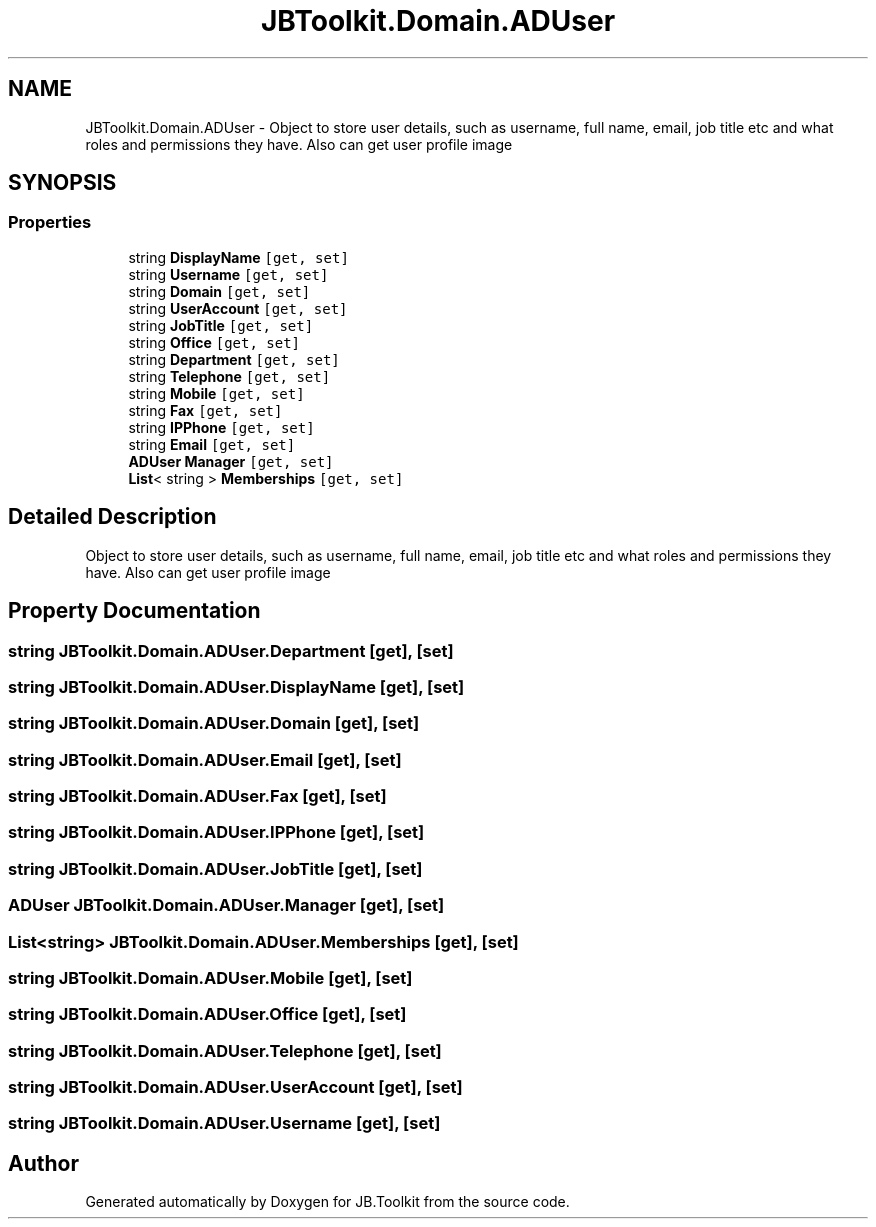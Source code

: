 .TH "JBToolkit.Domain.ADUser" 3 "Mon Aug 31 2020" "JB.Toolkit" \" -*- nroff -*-
.ad l
.nh
.SH NAME
JBToolkit.Domain.ADUser \- Object to store user details, such as username, full name, email, job title etc and what roles and permissions they have\&. Also can get user profile image  

.SH SYNOPSIS
.br
.PP
.SS "Properties"

.in +1c
.ti -1c
.RI "string \fBDisplayName\fP\fC [get, set]\fP"
.br
.ti -1c
.RI "string \fBUsername\fP\fC [get, set]\fP"
.br
.ti -1c
.RI "string \fBDomain\fP\fC [get, set]\fP"
.br
.ti -1c
.RI "string \fBUserAccount\fP\fC [get, set]\fP"
.br
.ti -1c
.RI "string \fBJobTitle\fP\fC [get, set]\fP"
.br
.ti -1c
.RI "string \fBOffice\fP\fC [get, set]\fP"
.br
.ti -1c
.RI "string \fBDepartment\fP\fC [get, set]\fP"
.br
.ti -1c
.RI "string \fBTelephone\fP\fC [get, set]\fP"
.br
.ti -1c
.RI "string \fBMobile\fP\fC [get, set]\fP"
.br
.ti -1c
.RI "string \fBFax\fP\fC [get, set]\fP"
.br
.ti -1c
.RI "string \fBIPPhone\fP\fC [get, set]\fP"
.br
.ti -1c
.RI "string \fBEmail\fP\fC [get, set]\fP"
.br
.ti -1c
.RI "\fBADUser\fP \fBManager\fP\fC [get, set]\fP"
.br
.ti -1c
.RI "\fBList\fP< string > \fBMemberships\fP\fC [get, set]\fP"
.br
.in -1c
.SH "Detailed Description"
.PP 
Object to store user details, such as username, full name, email, job title etc and what roles and permissions they have\&. Also can get user profile image 


.SH "Property Documentation"
.PP 
.SS "string JBToolkit\&.Domain\&.ADUser\&.Department\fC [get]\fP, \fC [set]\fP"

.SS "string JBToolkit\&.Domain\&.ADUser\&.DisplayName\fC [get]\fP, \fC [set]\fP"

.SS "string JBToolkit\&.Domain\&.ADUser\&.Domain\fC [get]\fP, \fC [set]\fP"

.SS "string JBToolkit\&.Domain\&.ADUser\&.Email\fC [get]\fP, \fC [set]\fP"

.SS "string JBToolkit\&.Domain\&.ADUser\&.Fax\fC [get]\fP, \fC [set]\fP"

.SS "string JBToolkit\&.Domain\&.ADUser\&.IPPhone\fC [get]\fP, \fC [set]\fP"

.SS "string JBToolkit\&.Domain\&.ADUser\&.JobTitle\fC [get]\fP, \fC [set]\fP"

.SS "\fBADUser\fP JBToolkit\&.Domain\&.ADUser\&.Manager\fC [get]\fP, \fC [set]\fP"

.SS "\fBList\fP<string> JBToolkit\&.Domain\&.ADUser\&.Memberships\fC [get]\fP, \fC [set]\fP"

.SS "string JBToolkit\&.Domain\&.ADUser\&.Mobile\fC [get]\fP, \fC [set]\fP"

.SS "string JBToolkit\&.Domain\&.ADUser\&.Office\fC [get]\fP, \fC [set]\fP"

.SS "string JBToolkit\&.Domain\&.ADUser\&.Telephone\fC [get]\fP, \fC [set]\fP"

.SS "string JBToolkit\&.Domain\&.ADUser\&.UserAccount\fC [get]\fP, \fC [set]\fP"

.SS "string JBToolkit\&.Domain\&.ADUser\&.Username\fC [get]\fP, \fC [set]\fP"


.SH "Author"
.PP 
Generated automatically by Doxygen for JB\&.Toolkit from the source code\&.
